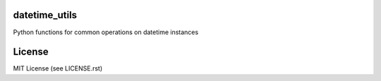 .. image:: https://travis-ci.org/annpaul89/datetime_utils.png
   :target: https://travis-ci.org/annpaul89/datetime_utils

.. image:: https://coveralls.io/repos/github/annpaul89/datetime_utils/badge.png?branch=master
    :target: https://coveralls.io/github/annpaul89/datetime_utils?branch=master

datetime_utils
==============
Python functions for common operations on datetime instances

License
=======
MIT License (see LICENSE.rst)
